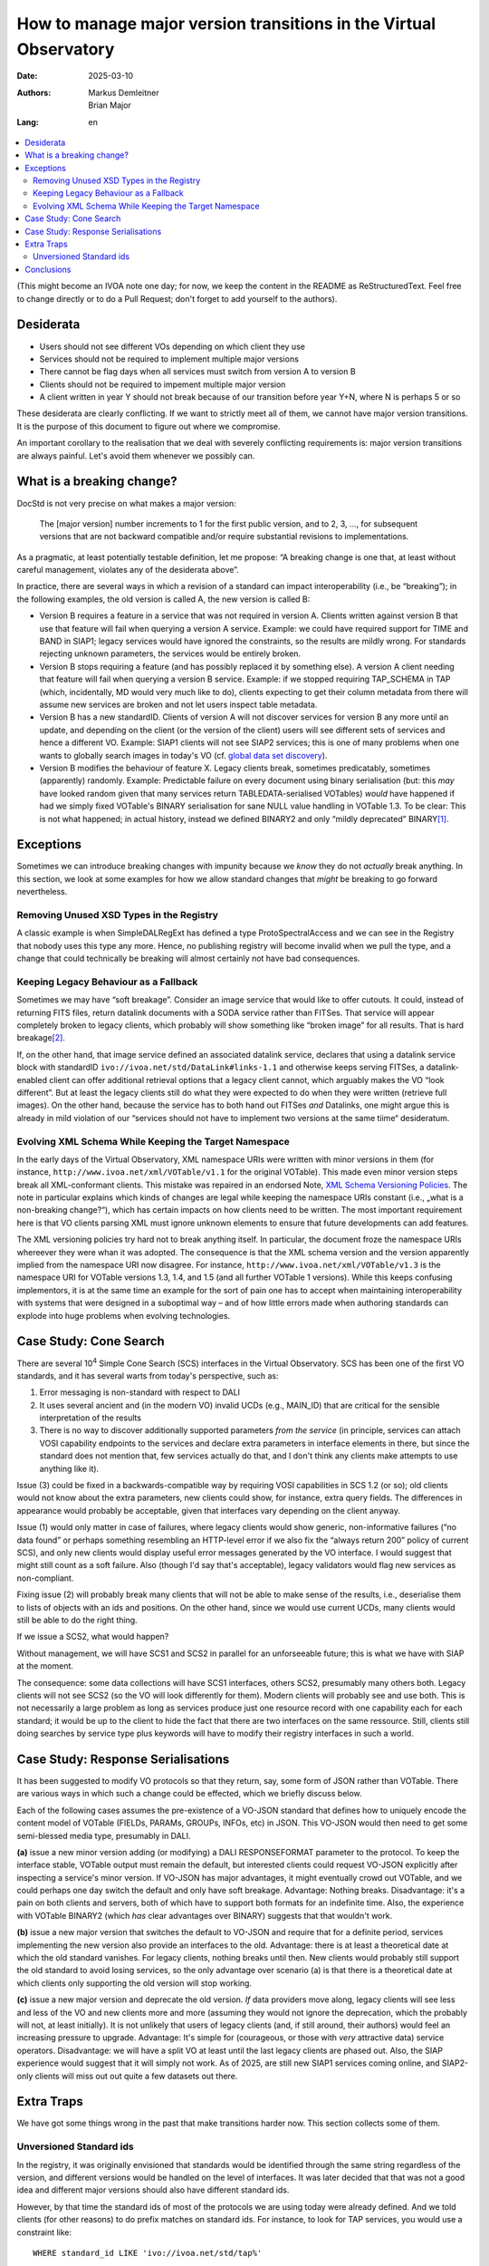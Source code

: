 ==================================================================
How to manage major version transitions in the Virtual Observatory
==================================================================

:Date: 2025-03-10
:Authors:
  - Markus Demleitner
  - Brian Major
:Lang: en


.. contents::
  :class: toc
  :backlinks: none
  :local:

(This might become an IVOA note one day; for now, we keep the content in
the README as ReStructuredText.  Feel free to change directly or to do a
Pull Request; don't forget to add yourself to the authors).

Desiderata
----------

* Users should not see different VOs depending on which client they use
* Services should not be required to implement multiple major versions
* There cannot be flag days when all services must switch from version
  A to version B
* Clients should not be required to impement multiple major version
* A client written in year Y should not break because of our transition
  before year Y+N, where N is perhaps 5 or so

These desiderata are clearly conflicting.  If we want to strictly meet
all of them, we cannot have major version transitions.  It is the
purpose of this document to figure out where we compromise.

An important corollary to the realisation that we deal with severely
conflicting requirements is: major version transitions are always
painful.  Let's avoid them whenever we possibly can.


What is a breaking change?
--------------------------

DocStd is not very precise on what makes a major version:

  The [major version] number increments to 1 for the first public
  version, and to 2, 3, ..., for subsequent versions that are not
  backward compatible and/or require substantial revisions to
  implementations.

As a pragmatic, at least potentially testable definition, let me
propose: “A breaking change is one that, at least without careful
management, violates any of the desiderata above”.

In practice, there are several ways in which a revision of a standard
can impact interoperability (i.e., be “breaking”); in the following
examples, the old version is called A, the new version is called B:

* Version B requires a feature in a service that was not required in
  version A. Clients written against version B that use that feature
  will fail when querying a version A service.  Example: we could have
  required support for TIME and BAND in SIAP1; legacy services would
  have ignored the constraints, so the results are mildly wrong.  For
  standards rejecting unknown parameters, the services would be entirely
  broken.

* Version B stops requiring a feature (and has possibly
  replaced it by something
  else).  A version A client needing that feature will fail
  when querying a version B service.  Example: if we stopped requiring
  TAP_SCHEMA in TAP (which, incidentally, MD would very much like to
  do), clients expecting to get their column metadata from there will
  assume new services are broken and not let users inspect table
  metadata.

* Version B has a new standardID.  Clients of version A will not
  discover services for version B any more until an update, and
  depending on the client (or the version of the client) users will see
  different sets of services and hence a different VO.  Example: SIAP1
  clients will not see SIAP2 services; this is one of many problems
  when one wants to globally search images in today's VO (cf. `global
  data set discovery`_).

  .. _global   data set discovery: https://blog.g-vo.org/global-dataset-discovery-in-pyvo.html

* Version B modifies the behaviour of feature X.  Legacy clients break,
  sometimes predicatably, sometimes (apparently) randomly.  Example:
  Predictable failure on every document using binary serialisation (but:
  this *may* have looked random given that many services return
  TABLEDATA-serialised VOTables) *would* have happened if had we simply
  fixed VOTable's BINARY serialisation for sane NULL value handling in
  VOTable 1.3.  To be clear: This is not what happened; in actual
  history, instead we defined BINARY2 and only “mildly deprecated”
  BINARY\ [#notideal]_.

Exceptions
----------

Sometimes we can introduce breaking changes with impunity because we
*know* they do not *actually* break anything.  In this section, we look
at some examples for how we allow standard changes that *might* be
breaking to go forward nevertheless.

Removing Unused XSD Types in the Registry
'''''''''''''''''''''''''''''''''''''''''

A classic example is when
SimpleDALRegExt has defined a type ProtoSpectralAccess and we can see in
the Registry that nobody uses this type any more.  Hence, no publishing
registry will become invalid when we pull the type, and a change that
could technically be breaking will almost certainly not have bad
consequences.


Keeping Legacy Behaviour as a Fallback
''''''''''''''''''''''''''''''''''''''

Sometimes we may have “soft breakage”.  Consider an image service that
would like to offer cutouts.
It could, instead of returning FITS files, return datalink documents
with a SODA service
rather than FITSes. That service will appear completely broken to legacy
clients, which probably will show something like “broken image” for all
results.  That is hard breakage\ [#dlxslt]_.

If, on the other hand, that image service defined an associated datalink
service, declares that using a datalink service block with standardID
``ivo://ivoa.net/std/DataLink#links-1.1`` and otherwise keeps serving
FITSes, a datalink-enabled client can offer additional retrieval options
that a legacy client cannot, which arguably makes the VO “look
different”.  But at least the legacy clients still do what they were
expected to do when they were written (retrieve full images).  On the
other hand, because the service has to both hand out FITSes *and*
Datalinks, one might argue this is already in mild violation of our
“services should not have to implement two versions at the same tiime“
desideratum.


Evolving XML Schema While Keeping the Target Namespace
''''''''''''''''''''''''''''''''''''''''''''''''''''''

In the early days of the Virtual Observatory, XML namespace URIs were
written with minor versions in them (for instance,
``http://www.ivoa.net/xml/VOTable/v1.1`` for the original VOTable).
This made even minor version steps break all XML-conformant clients.
This mistake was repaired in an endorsed Note, `XML Schema Versioning
Policies`_.  The note in particular explains which kinds of changes are
legal while keeping the namespace URIs constant (i.e., „what is a
non-breaking change?“), which has certain impacts on how clients need to
be written.  The most important requirement here is that VO clients
parsing XML must ignore unknown elements to ensure that future
developments can add features.

.. _XML Schema Versioning Policies: https://ivoa.net/documents/Notes/XMLVers/

The XML versioning policies try hard not to break anything itself.  In
particular, the document froze the namespace
URIs whereever they were whan it was
adopted.  The consequence is that the XML schema version and the version
apparently implied from the namespace URI now disagree.  For instance,
``http://www.ivoa.net/xml/VOTable/v1.3`` is the namespace URI for
VOTable versions 1.3, 1.4, and 1.5 (and all further VOTable 1 versions).
While this keeps confusing implementors, it is at the same time an
example for the sort of pain one has to accept when maintaining
interoperability with systems that were designed in a suboptimal way –
and of how little errors made when authoring standards can explode
into huge problems when evolving technologies.


Case Study: Cone Search
-----------------------

There are several 10\ :sup:`4` Simple Cone Search (SCS) interfaces in
the Virtual Observatory.  SCS has been one of the first VO standards, and
it has several warts from today's perspective, such as:

(1) Error messaging is non-standard with respect to DALI
(2) It uses several ancient and (in the modern VO) invalid UCDs (e.g.,
    MAIN_ID) that are critical for the sensible interpretation of the results
(3) There is no way to discover additionally supported parameters *from
    the service*  (in principle, services can attach VOSI capability
    endpoints to the services and declare extra parameters in interface
    elements in there, but since the standard does not mention that,
    few services actually do that, and I don't think any clients make
    attempts to use anything like it).

Issue (3) could be fixed in a backwards-compatible way by requiring VOSI
capabilities in SCS 1.2 (or so); old clients would not know about the
extra parameters, new clients could show, for instance, extra query
fields.  The differences in appearance would probably be acceptable,
given that interfaces vary depending on the client anyway.

Issue (1) would only matter in case of failures, where legacy clients would
show generic, non-informative failures (“no data found” or perhaps
something resembling an HTTP-level
error if we also fix the “always return 200” policy of
current SCS), and only new clients would display useful error messages
generated by the VO interface.  I would suggest that might still count
as a soft failure.  Also (though I'd say that's acceptable), legacy
validators would flag new services as non-compliant.

Fixing issue (2) will probably break many clients that will not be able
to make sense of the results, i.e., deserialise them to lists of objects
with an ids and positions.  On the other hand, since we would use current
UCDs, many clients would still be able to do the right thing.

If we issue a SCS2, what would happen?

Without management, we will have SCS1 and SCS2 in parallel for an
unforseeable future; this is what we have with SIAP at the moment.

The consequence: some data collections will have SCS1 interfaces, others
SCS2, presumably many others both.  Legacy clients will not see SCS2 (so
the VO will look differently for them).  Modern clients will probably
see and use both.  This is not necessarily a large problem as long as
services produce just one resource record with one capability each for
each standard; it would be up to the client to hide the fact that there
are two interfaces on the same ressource.  Still, clients still doing
searches by service type plus keywords will have to modify their
registry interfaces in such a world.


Case Study: Response Serialisations
-----------------------------------

It has been suggested to modify VO protocols so that they return, say,
some form of JSON rather than VOTable.  There are various ways in which
such a change could be effected, which we briefly discuss below.

Each of the following cases assumes the pre-existence of a VO-JSON
standard that defines how to uniquely encode the content model of
VOTable (FIELDs, PARAMs, GROUPs, INFOs, etc) in JSON.  This VO-JSON
would then need to get some semi-blessed media type, presumably in DALI.

**(a)** issue a new minor version adding (or modifying) a DALI
RESPONSEFORMAT parameter to the protocol.  To keep the interface stable,
VOTable output must remain the default, but interested clients could
request VO-JSON explicitly after inspecting a service's minor version.
If VO-JSON has major advantages, it might eventually crowd out VOTable,
and we could perhaps one day switch the default and only have soft
breakage.  Advantage: Nothing breaks.  Disadvantage: it's a pain on both
clients and servers, both of which have to support both formats for an
indefinite time.  Also, the experience with VOTable BINARY2 (which *has*
clear advantages over BINARY) suggests that that wouldn't work.

**(b)** issue a new major version that switches the default to VO-JSON and
require that for a definite period, services implementing the new
version also provide an interfaces to the old.  Advantage: there is at
least a theoretical date at which the old standard vanishes.  For legacy
clients, nothing breaks until then.  New clients would probably still
support the old standard to avoid losing services, so the only advantage
over scenario (a) is that there is a theoretical date at which clients
only supporting the old version will stop working.

**(c)** issue a new major version and deprecate the old version.  *If*
data providers move along, legacy clients will see less and less of the
VO and new clients more and more (assuming they would not ignore the
deprecation, which the probably will not, at least initially).  It is
not unlikely that users of legacy clients (and, if still around, their
authors) would feel an increasing pressure to upgrade.  Advantage: It's
simple for (courageous, or those with *very* attractive data) service
operators.  Disadvantage: we will have a split VO at least until the
last legacy clients are phased out.  Also, the SIAP experience would
suggest that it will simply not work.  As of 2025, are still new SIAP1
services coming online, and SIAP2-only clients will miss out out quite a
few datasets out there.


Extra Traps
-----------

We have got some things wrong in the past that make transitions harder
now.  This section collects some of them.

Unversioned Standard ids
''''''''''''''''''''''''

In the registry, it was originally envisioned that standards would
be identified through the same string regardless of the version, and
different versions would be handled on the level of interfaces.  It was
later decided that that was not a good idea and different major versions
should also have different standard ids.

However, by that time the standard ids of most of the protocols we are
using today were already defined.  And we told clients (for other
reasons) to do prefix matches on standard ids.  For instance, to look
for TAP services, you would use a constraint like::

  WHERE standard_id LIKE 'ivo://ivoa.net/std/tap%'

This is bad, because later on, when there are new major versions of TAP,
that will also match ``tap2``, ``tap3`` and so on, and hence legacy
clients will discover services they cannot talk to.

In the future, we should version-tag the identifiers from the start.
That is not immediately perfect, either, because the native pattern
above would then be::

  WHERE standard_id LIKE 'ivo://ivoa.net/std/tap1%'

and hence include ``tap10``, ``tap11``, etc, too.  Future standards,
sowever, will define features, and once they do that, the discovery
pattern will be a version-safe::

  WHERE standard_id LIKE 'ivo://ivoa.net/std/tap1#query-1.%'

or similar.  How we keep prefix-matching legacy clients from discoving
newer services without making their standard ids ugly, however, is still
unclear.


Conclusions
-----------

It is certainly a nasty problem.  We need to talk and scheme.

.. [#notideal] By the way, that hasn't worked too well either.  The
  golden rule of interoperability (“be strict in what you produce, be
  lenient in what you accept”) in that situation would suggest that as a
  server, you still return BINARY, which is what, for instance, DaCHS
  does to this day, 12 years after the publication of VOTable 1.3.

.. [#dlxslt] MD would like to would argue, though, that even that
  scenario can be turned into a “softer” breakage by at least making the
  datalink document usable in a browser, perhaps using xslt (cf.
  https://github.com/msdemlei/datalink-xslt); if the client displays the
  URI of the failing image, it is not unlikely that users would try
  their browser on it and then be at least able to manually retrieve the
  data set.
